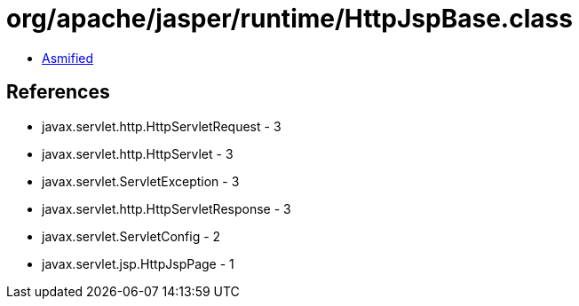 = org/apache/jasper/runtime/HttpJspBase.class

 - link:HttpJspBase-asmified.java[Asmified]

== References

 - javax.servlet.http.HttpServletRequest - 3
 - javax.servlet.http.HttpServlet - 3
 - javax.servlet.ServletException - 3
 - javax.servlet.http.HttpServletResponse - 3
 - javax.servlet.ServletConfig - 2
 - javax.servlet.jsp.HttpJspPage - 1
